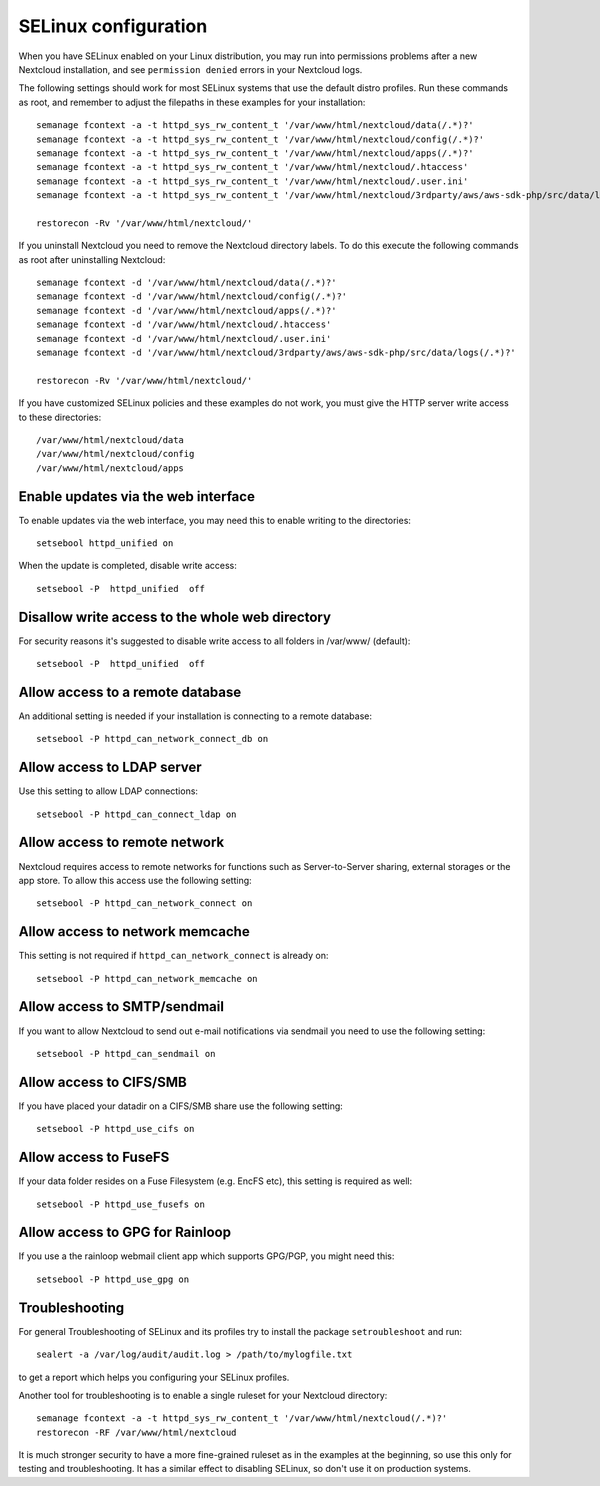.. _selinux-config-label:

=====================
SELinux configuration
=====================

When you have SELinux enabled on your Linux distribution, you may run into
permissions problems after a new Nextcloud installation, and see ``permission
denied`` errors in your Nextcloud logs.

The following settings should work for most SELinux systems that use the
default distro profiles. Run these commands as root, and remember to adjust the filepaths
in these examples for your installation::

 semanage fcontext -a -t httpd_sys_rw_content_t '/var/www/html/nextcloud/data(/.*)?'
 semanage fcontext -a -t httpd_sys_rw_content_t '/var/www/html/nextcloud/config(/.*)?'
 semanage fcontext -a -t httpd_sys_rw_content_t '/var/www/html/nextcloud/apps(/.*)?'
 semanage fcontext -a -t httpd_sys_rw_content_t '/var/www/html/nextcloud/.htaccess'
 semanage fcontext -a -t httpd_sys_rw_content_t '/var/www/html/nextcloud/.user.ini'
 semanage fcontext -a -t httpd_sys_rw_content_t '/var/www/html/nextcloud/3rdparty/aws/aws-sdk-php/src/data/logs(/.*)?'

 restorecon -Rv '/var/www/html/nextcloud/'

If you uninstall Nextcloud you need to remove the Nextcloud directory labels. To do
this execute the following commands as root after uninstalling Nextcloud::

 semanage fcontext -d '/var/www/html/nextcloud/data(/.*)?'
 semanage fcontext -d '/var/www/html/nextcloud/config(/.*)?'
 semanage fcontext -d '/var/www/html/nextcloud/apps(/.*)?'
 semanage fcontext -d '/var/www/html/nextcloud/.htaccess'
 semanage fcontext -d '/var/www/html/nextcloud/.user.ini'
 semanage fcontext -d '/var/www/html/nextcloud/3rdparty/aws/aws-sdk-php/src/data/logs(/.*)?'

 restorecon -Rv '/var/www/html/nextcloud/'

If you have customized SELinux policies and these examples do not work, you must give the
HTTP server write access to these directories::

 /var/www/html/nextcloud/data
 /var/www/html/nextcloud/config
 /var/www/html/nextcloud/apps

Enable updates via the web interface
------------------------------------

To enable updates via the web interface, you may need this to enable writing to the directories::

 setsebool httpd_unified on

When the update is completed, disable write access::

 setsebool -P  httpd_unified  off

Disallow write access to the whole web directory
------------------------------------------------

For security reasons it's suggested to disable write access to all folders in /var/www/ (default)::

 setsebool -P  httpd_unified  off

Allow access to a remote database
---------------------------------

An additional setting is needed if your installation is connecting to a remote database::

 setsebool -P httpd_can_network_connect_db on

Allow access to LDAP server
---------------------------

Use this setting to allow LDAP connections::

 setsebool -P httpd_can_connect_ldap on

Allow access to remote network
------------------------------

Nextcloud requires access to remote networks for functions such as Server-to-Server sharing, external storages or
the app store. To allow this access use the following setting::

 setsebool -P httpd_can_network_connect on

Allow access to network memcache
--------------------------------

This setting is not required if ``httpd_can_network_connect`` is already on::

 setsebool -P httpd_can_network_memcache on

Allow access to SMTP/sendmail
-----------------------------

If you want to allow Nextcloud to send out e-mail notifications via sendmail you need
to use the following setting::

 setsebool -P httpd_can_sendmail on

Allow access to CIFS/SMB
------------------------

If you have placed your datadir on a CIFS/SMB share use the following setting::

 setsebool -P httpd_use_cifs on

Allow access to FuseFS
----------------------

If your data folder resides on a Fuse Filesystem (e.g. EncFS etc), this setting is required as well::

 setsebool -P httpd_use_fusefs on

Allow access to GPG for Rainloop
--------------------------------

If you use a the rainloop webmail client app which supports GPG/PGP, you might need this::

 setsebool -P httpd_use_gpg on

Troubleshooting
---------------

For general Troubleshooting of SELinux and its profiles try to install the
package ``setroubleshoot`` and run::

 sealert -a /var/log/audit/audit.log > /path/to/mylogfile.txt

to get a report which helps you configuring your SELinux profiles.

Another tool for troubleshooting is to enable a single ruleset for your
Nextcloud directory::

 semanage fcontext -a -t httpd_sys_rw_content_t '/var/www/html/nextcloud(/.*)?'
 restorecon -RF /var/www/html/nextcloud

It is much stronger security to have a more fine-grained ruleset as in the
examples at the beginning, so use this only for testing and troubleshooting. It
has a similar effect to disabling SELinux, so don't use it on production
systems.

